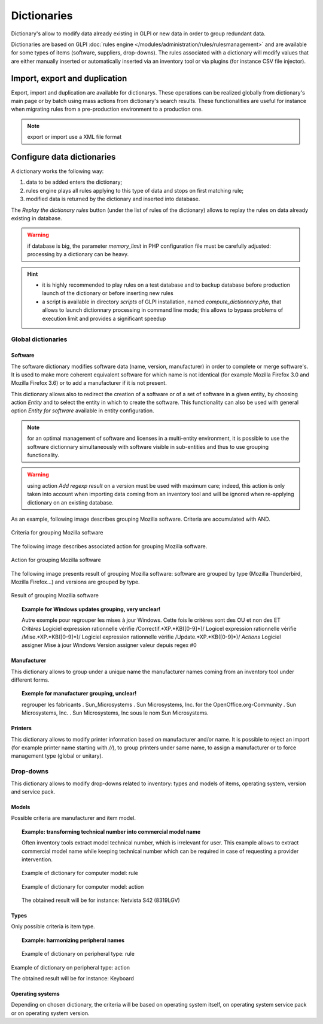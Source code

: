 Dictionaries
=============

Dictionary's allow to modify data already existing in GLPI or new data in order to group redundant data.

Dictionaries are based on GLPI :doc:`rules engine </modules/administration/rules/rulesmanagement>` and are available for some types of items (software, suppliers, drop-downs). The rules associated with a dictionary will modify values that are either manually inserted or automatically inserted via an inventory tool or via plugins (for instance CSV file injector).

Import, export and duplication
------------------------------

Export, import and duplication are available for dictionarys. These operations can be realized globally from dictionary's main page or by batch using mass actions from dictionary's search results. These functionalities are useful for instance when migrating rules from a pre-production environment to a production one.

.. note:: export or import use a XML file format

Configure data dictionaries
----------------------------

A dictionary works the following way:

1. data to be added enters the dictionary;
2. rules engine plays all rules applying to this type of data and stops on first matching rule;
3. modified data is returned by the dictionary and inserted into database.

The *Replay the dictionary rules* button (under the list of rules of the dictionary) allows to replay the rules on data already existing in database.

.. warning:: if database is big, the parameter *memory\_limit* in PHP configuration file must be carefully adjusted: processing by a dictionary can be heavy.

.. hint::
   * it is highly recommended to play rules on a test database and to backup database before production launch of the dictionary or before inserting new rules
   * a script is available in directory *scripts* of GLPI installation, named *compute\_dictionnary.php*, that allows to launch dictionnary processing in command line mode; this allows to bypass problems of execution limit and provides a significant speedup

Global dictionaries
~~~~~~~~~~~~~~~~~~~

Software
++++++++

The software dictionary modifies software data (name, version, manufacturer) in order to complete or merge software's. It is used to make more coherent equivalent software for which name is not identical (for example Mozilla Firefox 3.0 and Mozilla Firefox 3.6) or to add a manufacturer if it is not present. 

This dictionary allows also to redirect the creation of a software or of a set of software in a given entity, by choosing action *Entity* and to select the entity in which to create the software. This functionality can also be used with general option *Entity for software* available in entity configuration.

.. note:: for an optimal management of software and licenses in a multi-entity environment, it is possible to use the software dictionnary simultaneously with software visible in sub-entities and thus to use grouping functionality.

.. warning:: using action *Add regexp result* on a version must be used with maximum care; indeed, this action is only taken into account when importing data coming from an inventory tool and will be ignored when re-applying dictionary on an existing database.

As an example, following image describes grouping Mozilla software. Criteria are accumulated with AND. 

.. figure:: images/criteriaMozilla.png
   :alt: Criteria for grouping Mozilla software
   :align: center

   Criteria for grouping Mozilla software

The following image describes associated action for grouping Mozilla software.

.. figure:: images/actionMozilla.png
   :alt: Action for grouping Mozilla software
   :align: center

   Action for grouping Mozilla software

The following image presents result of grouping Mozilla software: software are grouped by type (Mozilla Thunderbird, Mozilla Firefox...) and versions are grouped by type.

.. figure:: images/resultMozilla.png
   :alt: Result of grouping Mozilla software
   :align: center

   Result of grouping Mozilla software

.. topic:: Example for Windows updates grouping, very unclear!

   Autre exemple pour regrouper les mises à jour Windows. Cette fois le critères sont des OU et non des ET *Critères* Logiciel expression rationnelle vérifie /Correctif.\*XP.\*KB([0-9]\*)/ Logicel expression rationnelle vérifie /Mise.\*XP.\*KB([0-9]\*)/ Logiciel expression rationnelle vérifie /Update.\*XP.\*KB([0-9]\*)/ *Actions* Logiciel assigner Mise à jour Windows Version assigner valeur depuis regex #0


Manufacturer
++++++++++++

This dictionary allows to group under a unique name the manufacturer names coming from an inventory tool under different forms.

.. topic:: Exemple for manufacturer grouping, unclear!

   regrouper les fabricants .  Sun\_Microsystems . Sun Microsystems, Inc. for the OpenOffice.org-Community . Sun Microsystems, Inc. . Sun Microsystems, Inc sous le nom Sun Microsystems.

Printers
++++++++

This dictionary allows to modify printer information based on manufacturer and/or name. It is possible to reject an import (for example printer name starting with `//`), to group printers under same name, to assign a manufacturer or to force management type (global or unitary).


Drop-downs
~~~~~~~~~~

This dictionary allows to modify drop-downs related to inventory: types and models of items, operating system, version and service pack.

Models
++++++

Possible criteria are manufacturer and item model. 

.. topic:: Example: transforming technical number into commercial model name

   Often inventory tools extract model technical number, which is irrelevant for user. This example allows to extract commercial model name while keeping technical number which can be required in case of requesting a provider intervention.

   .. figure:: images/criteriaS42.png
      :alt: Example of dictionary for computer model: rule
      :align: center

      Example of dictionary for computer model: rule

   .. figure:: images/actionS42.png
      :alt: Example of dictionary for computer model: action
      :align: center

      Example of dictionary for computer model: action

   The obtained result will be for instance: Netvista S42 (8319LGV)

Types
+++++

Only possible criteria is item type.

.. topic:: Example: harmonizing peripheral names

   .. figure:: images/criteriaKbd.png
      :alt: Example of dictionary on peripheral type: rule
      :align: center

      Example of dictionary on peripheral type: rule

.. figure:: images/actionKbd.png
   :alt: Example of dictionary on peripheral type: action
   :align: center

   Example of dictionary on peripheral type: action

   The obtained result will be for instance: Keyboard

Operating systems
+++++++++++++++++

Depending on chosen dictionary, the criteria will be based on operating system itself, on operating system service pack or on operating system version.
